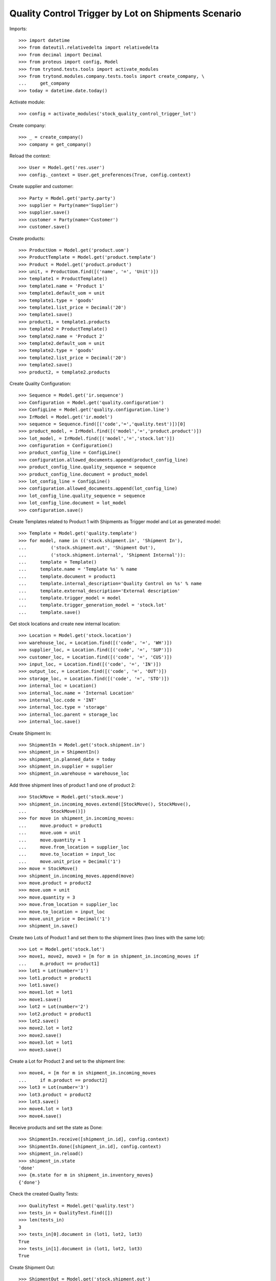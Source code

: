 ====================================================
Quality Control Trigger by Lot on Shipments Scenario
====================================================

Imports::

    >>> import datetime
    >>> from dateutil.relativedelta import relativedelta
    >>> from decimal import Decimal
    >>> from proteus import config, Model
    >>> from trytond.tests.tools import activate_modules
    >>> from trytond.modules.company.tests.tools import create_company, \
    ...     get_company
    >>> today = datetime.date.today()

Activate module::

    >>> config = activate_modules('stock_quality_control_trigger_lot')

Create company::

    >>> _ = create_company()
    >>> company = get_company()

Reload the context::

    >>> User = Model.get('res.user')
    >>> config._context = User.get_preferences(True, config.context)

Create supplier and customer::

    >>> Party = Model.get('party.party')
    >>> supplier = Party(name='Supplier')
    >>> supplier.save()
    >>> customer = Party(name='Customer')
    >>> customer.save()

Create products::

    >>> ProductUom = Model.get('product.uom')
    >>> ProductTemplate = Model.get('product.template')
    >>> Product = Model.get('product.product')
    >>> unit, = ProductUom.find([('name', '=', 'Unit')])
    >>> template1 = ProductTemplate()
    >>> template1.name = 'Product 1'
    >>> template1.default_uom = unit
    >>> template1.type = 'goods'
    >>> template1.list_price = Decimal('20')
    >>> template1.save()
    >>> product1, = template1.products
    >>> template2 = ProductTemplate()
    >>> template2.name = 'Product 2'
    >>> template2.default_uom = unit
    >>> template2.type = 'goods'
    >>> template2.list_price = Decimal('20')
    >>> template2.save()
    >>> product2, = template2.products

Create Quality Configuration::

    >>> Sequence = Model.get('ir.sequence')
    >>> Configuration = Model.get('quality.configuration')
    >>> ConfigLine = Model.get('quality.configuration.line')
    >>> IrModel = Model.get('ir.model')
    >>> sequence = Sequence.find([('code','=','quality.test')])[0]
    >>> product_model, = IrModel.find([('model','=','product.product')])
    >>> lot_model, = IrModel.find([('model','=','stock.lot')])
    >>> configuration = Configuration()
    >>> product_config_line = ConfigLine()
    >>> configuration.allowed_documents.append(product_config_line)
    >>> product_config_line.quality_sequence = sequence
    >>> product_config_line.document = product_model
    >>> lot_config_line = ConfigLine()
    >>> configuration.allowed_documents.append(lot_config_line)
    >>> lot_config_line.quality_sequence = sequence
    >>> lot_config_line.document = lot_model
    >>> configuration.save()

Create Templates related to Product 1 with Shipments as Trigger model and
Lot as generated model::

    >>> Template = Model.get('quality.template')
    >>> for model, name in (('stock.shipment.in', 'Shipment In'),
    ...         ('stock.shipment.out', 'Shipment Out'),
    ...         ('stock.shipment.internal', 'Shipment Internal')):
    ...     template = Template()
    ...     template.name = 'Template %s' % name
    ...     template.document = product1
    ...     template.internal_description='Quality Control on %s' % name
    ...     template.external_description='External description'
    ...     template.trigger_model = model
    ...     template.trigger_generation_model = 'stock.lot'
    ...     template.save()

Get stock locations and create new internal location::

    >>> Location = Model.get('stock.location')
    >>> warehouse_loc, = Location.find([('code', '=', 'WH')])
    >>> supplier_loc, = Location.find([('code', '=', 'SUP')])
    >>> customer_loc, = Location.find([('code', '=', 'CUS')])
    >>> input_loc, = Location.find([('code', '=', 'IN')])
    >>> output_loc, = Location.find([('code', '=', 'OUT')])
    >>> storage_loc, = Location.find([('code', '=', 'STO')])
    >>> internal_loc = Location()
    >>> internal_loc.name = 'Internal Location'
    >>> internal_loc.code = 'INT'
    >>> internal_loc.type = 'storage'
    >>> internal_loc.parent = storage_loc
    >>> internal_loc.save()

Create Shipment In::

    >>> ShipmentIn = Model.get('stock.shipment.in')
    >>> shipment_in = ShipmentIn()
    >>> shipment_in.planned_date = today
    >>> shipment_in.supplier = supplier
    >>> shipment_in.warehouse = warehouse_loc

Add three shipment lines of product 1 and one of product 2::

    >>> StockMove = Model.get('stock.move')
    >>> shipment_in.incoming_moves.extend([StockMove(), StockMove(),
    ...         StockMove()])
    >>> for move in shipment_in.incoming_moves:
    ...     move.product = product1
    ...     move.uom = unit
    ...     move.quantity = 1
    ...     move.from_location = supplier_loc
    ...     move.to_location = input_loc
    ...     move.unit_price = Decimal('1')
    >>> move = StockMove()
    >>> shipment_in.incoming_moves.append(move)
    >>> move.product = product2
    >>> move.uom = unit
    >>> move.quantity = 3
    >>> move.from_location = supplier_loc
    >>> move.to_location = input_loc
    >>> move.unit_price = Decimal('1')
    >>> shipment_in.save()

Create two Lots of Product 1 and set them to the shipment lines (two lines with
the same lot)::

    >>> Lot = Model.get('stock.lot')
    >>> move1, move2, move3 = [m for m in shipment_in.incoming_moves if
    ...     m.product == product1]
    >>> lot1 = Lot(number='1')
    >>> lot1.product = product1
    >>> lot1.save()
    >>> move1.lot = lot1
    >>> move1.save()
    >>> lot2 = Lot(number='2')
    >>> lot2.product = product1
    >>> lot2.save()
    >>> move2.lot = lot2
    >>> move2.save()
    >>> move3.lot = lot1
    >>> move3.save()

Create a Lot for Product 2 and set to the shipment line::

    >>> move4, = [m for m in shipment_in.incoming_moves
    ...     if m.product == product2]
    >>> lot3 = Lot(number='3')
    >>> lot3.product = product2
    >>> lot3.save()
    >>> move4.lot = lot3
    >>> move4.save()

Receive products and set the state as Done::

    >>> ShipmentIn.receive([shipment_in.id], config.context)
    >>> ShipmentIn.done([shipment_in.id], config.context)
    >>> shipment_in.reload()
    >>> shipment_in.state
    'done'
    >>> {m.state for m in shipment_in.inventory_moves}
    {'done'}

Check the created Quality Tests::

    >>> QualityTest = Model.get('quality.test')
    >>> tests_in = QualityTest.find([])
    >>> len(tests_in)
    3
    >>> tests_in[0].document in (lot1, lot2, lot3)
    True
    >>> tests_in[1].document in (lot1, lot2, lot3)
    True

Create Shipment Out::

    >>> ShipmentOut = Model.get('stock.shipment.out')
    >>> shipment_out = ShipmentOut()
    >>> shipment_out.planned_date = today
    >>> shipment_out.customer = customer
    >>> shipment_out.warehouse = warehouse_loc

Add one line of product 1 and one of product 2::

    >>> shipment_out.outgoing_moves.extend([StockMove(), StockMove()])
    >>> product_tmp = product1
    >>> lot_tmp = lot1
    >>> for move in shipment_out.outgoing_moves:
    ...     move.product = product_tmp
    ...     move.lot = lot_tmp
    ...     move.uom = unit
    ...     move.quantity = 1
    ...     move.from_location = output_loc
    ...     move.to_location = customer_loc
    ...     move.unit_price = Decimal('1')
    ...     product_tmp = product2
    ...     lot_tmp = lot3
    >>> shipment_out.save()

Set the shipment state to waiting and then assign and pack it::

    >>> ShipmentOut.wait([shipment_out.id], config.context)
    >>> ShipmentOut.assign_try([shipment_out.id], config.context)
    True
    >>> ShipmentOut.pack([shipment_out.id], config.context)
    >>> shipment_out.reload()
    >>> len(shipment_out.outgoing_moves)
    2
    >>> len(shipment_out.inventory_moves)
    2
    >>> {m.state for m in shipment_out.outgoing_moves}
    {'assigned'}

Set the state as Received::

    >>> ShipmentOut.done([shipment_out.id], config.context)
    >>> shipment_out.reload()
    >>> shipment_in.state
    'done'
    >>> {m.state for m in shipment_out.outgoing_moves}
    {'done'}

Check the created Quality Tests::

    >>> tests_out = QualityTest.find([
    ...         ('id', 'not in', [t.id for t in tests_in]),
    ...         ])
    >>> len(tests_out)
    2
    >>> tests_out[1].document == lot1
    True
    >>> tests_out[0].document == lot3
    True

Create Shipment Internal::

    >>> ShipmentInternal = Model.get('stock.shipment.internal')
    >>> shipment_internal = ShipmentInternal()
    >>> shipment_internal.planned_date = today
    >>> shipment_internal.from_location = storage_loc
    >>> shipment_internal.to_location = internal_loc

Add one line of product 1 and one of product 2::

    >>> shipment_internal.moves.extend([StockMove(), StockMove()])
    >>> product_tmp = product1
    >>> lot_tmp = lot2
    >>> for move in shipment_internal.moves:
    ...     move.product = product_tmp
    ...     move.lot = lot_tmp
    ...     move.uom = unit
    ...     move.quantity = 1
    ...     move.from_location = storage_loc
    ...     move.to_location = internal_loc
    ...     move.unit_price = Decimal('1')
    ...     product_tmp = product2
    ...     lot_tmp = lot3
    >>> shipment_internal.save()

Set the shipment state to waiting and then assign it::

    >>> ShipmentInternal.wait([shipment_internal.id], config.context)
    >>> ShipmentInternal.assign_try([shipment_internal.id], config.context)
    True
    >>> shipment_internal.reload()
    >>> {m.state for m in shipment_internal.moves}
    {'assigned'}

Set the state as Done::

    >>> ShipmentInternal.done([shipment_internal.id], config.context)
    >>> shipment_internal.reload()
    >>> shipment_in.state
    'done'
    >>> {m.state for m in shipment_internal.moves}
    {'done'}

Check the created Quality Tests::

    >>> prev_test_ids = [t.id for t in tests_in] + [t.id for t in tests_out]
    >>> tests_internal = QualityTest.find([('id', 'not in', prev_test_ids)])
    >>> len(tests_internal)
    2
    >>> tests_internal[1].document == lot2
    True
